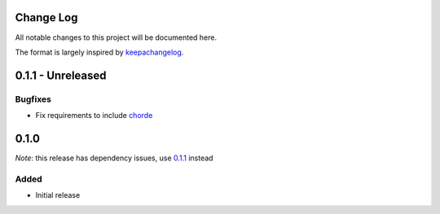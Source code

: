 Change Log
==========

All notable changes to this project will be documented here.

The format is largely inspired by keepachangelog_.

.. _0.1.1:

0.1.1 - Unreleased
==================

Bugfixes
--------

- Fix requirements to include chorde_

0.1.0
=====

*Note*: this release has dependency issues, use 0.1.1_ instead

Added
-----

- Initial release

.. _chorde: https://bitbucket.org/claudiofreire/chorde
.. _keepachangelog: http://keepachangelog.com/

